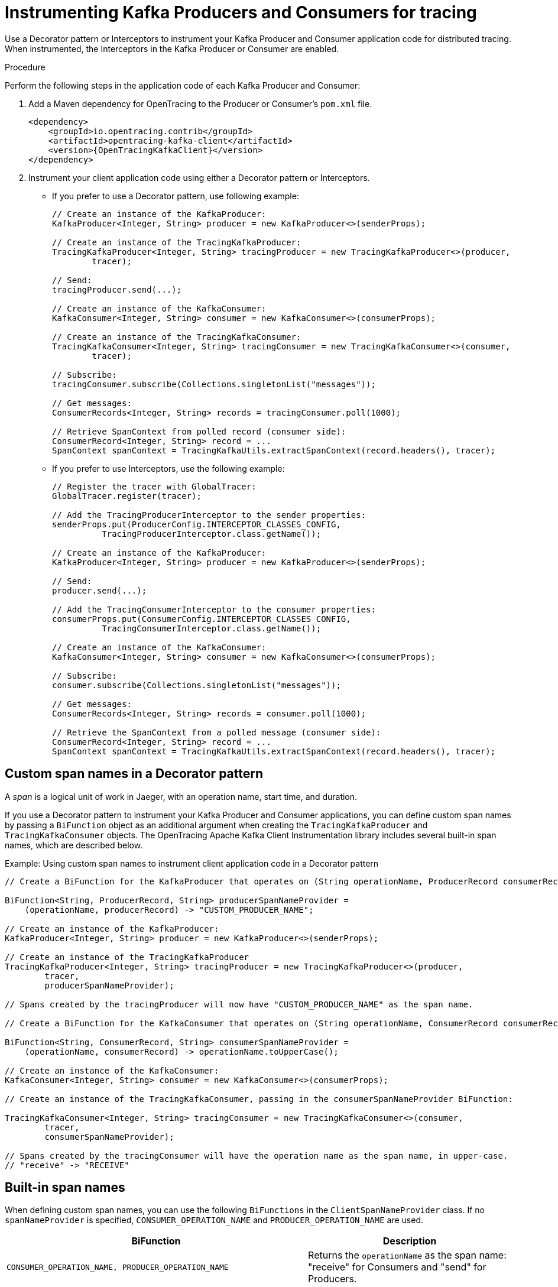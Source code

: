// Module included in the following assemblies:
//
// assembly-instrumenting-kafka-clients-tracers.adoc

[id='proc-instrumenting-producers-consumers-for-opentracing-{context}']
= Instrumenting Kafka Producers and Consumers for tracing

Use a Decorator pattern or Interceptors to instrument your Kafka Producer and Consumer application code for distributed tracing. When instrumented, the Interceptors in the Kafka Producer or Consumer are enabled. 

.Procedure

Perform the following steps in the application code of each Kafka Producer and Consumer:

. Add a Maven dependency for OpenTracing to the Producer or Consumer's `pom.xml` file.
+
[source,xml,subs="attributes+"]
----
<dependency>
    <groupId>io.opentracing.contrib</groupId>
    <artifactId>opentracing-kafka-client</artifactId>
    <version>{OpenTracingKafkaClient}</version>
</dependency>
----

. Instrument your client application code using either a Decorator pattern or Interceptors.

* If you prefer to use a Decorator pattern, use following example:
+
[source,java,subs=attributes+]
----
// Create an instance of the KafkaProducer:
KafkaProducer<Integer, String> producer = new KafkaProducer<>(senderProps);

// Create an instance of the TracingKafkaProducer:
TracingKafkaProducer<Integer, String> tracingProducer = new TracingKafkaProducer<>(producer, 
        tracer);

// Send:
tracingProducer.send(...);

// Create an instance of the KafkaConsumer:
KafkaConsumer<Integer, String> consumer = new KafkaConsumer<>(consumerProps);

// Create an instance of the TracingKafkaConsumer:
TracingKafkaConsumer<Integer, String> tracingConsumer = new TracingKafkaConsumer<>(consumer, 
        tracer);

// Subscribe:
tracingConsumer.subscribe(Collections.singletonList("messages"));

// Get messages:
ConsumerRecords<Integer, String> records = tracingConsumer.poll(1000);

// Retrieve SpanContext from polled record (consumer side):
ConsumerRecord<Integer, String> record = ...
SpanContext spanContext = TracingKafkaUtils.extractSpanContext(record.headers(), tracer);
----

* If you prefer to use Interceptors, use the following example:
+
[source,java,subs=attributes+]
----
// Register the tracer with GlobalTracer:
GlobalTracer.register(tracer);

// Add the TracingProducerInterceptor to the sender properties:
senderProps.put(ProducerConfig.INTERCEPTOR_CLASSES_CONFIG, 
          TracingProducerInterceptor.class.getName());

// Create an instance of the KafkaProducer:
KafkaProducer<Integer, String> producer = new KafkaProducer<>(senderProps);

// Send:
producer.send(...);

// Add the TracingConsumerInterceptor to the consumer properties:
consumerProps.put(ConsumerConfig.INTERCEPTOR_CLASSES_CONFIG,
          TracingConsumerInterceptor.class.getName());

// Create an instance of the KafkaConsumer:
KafkaConsumer<Integer, String> consumer = new KafkaConsumer<>(consumerProps);

// Subscribe:
consumer.subscribe(Collections.singletonList("messages"));

// Get messages:
ConsumerRecords<Integer, String> records = consumer.poll(1000);

// Retrieve the SpanContext from a polled message (consumer side):
ConsumerRecord<Integer, String> record = ...
SpanContext spanContext = TracingKafkaUtils.extractSpanContext(record.headers(), tracer);

----

== Custom span names in a Decorator pattern

A __span__ is a logical unit of work in Jaeger, with an operation name, start time, and duration. 

If you use a Decorator pattern to instrument your Kafka Producer and Consumer applications, you can define custom span names by passing a `BiFunction` object as an additional argument when creating the `TracingKafkaProducer` and `TracingKafkaConsumer` objects. The OpenTracing Apache Kafka Client Instrumentation library includes several built-in span names, which are described below.

.Example: Using custom span names to instrument client application code in a Decorator pattern

[source,java,subs=attributes+]
----
// Create a BiFunction for the KafkaProducer that operates on (String operationName, ProducerRecord consumerRecord) and returns a String to be used as the name:

BiFunction<String, ProducerRecord, String> producerSpanNameProvider =
    (operationName, producerRecord) -> "CUSTOM_PRODUCER_NAME";

// Create an instance of the KafkaProducer:
KafkaProducer<Integer, String> producer = new KafkaProducer<>(senderProps);

// Create an instance of the TracingKafkaProducer
TracingKafkaProducer<Integer, String> tracingProducer = new TracingKafkaProducer<>(producer, 
        tracer,
        producerSpanNameProvider);

// Spans created by the tracingProducer will now have "CUSTOM_PRODUCER_NAME" as the span name.

// Create a BiFunction for the KafkaConsumer that operates on (String operationName, ConsumerRecord consumerRecord) and returns a String to be used as the name:

BiFunction<String, ConsumerRecord, String> consumerSpanNameProvider =
    (operationName, consumerRecord) -> operationName.toUpperCase();

// Create an instance of the KafkaConsumer:
KafkaConsumer<Integer, String> consumer = new KafkaConsumer<>(consumerProps);

// Create an instance of the TracingKafkaConsumer, passing in the consumerSpanNameProvider BiFunction:

TracingKafkaConsumer<Integer, String> tracingConsumer = new TracingKafkaConsumer<>(consumer, 
        tracer,
        consumerSpanNameProvider);

// Spans created by the tracingConsumer will have the operation name as the span name, in upper-case.
// "receive" -> "RECEIVE"
----

== Built-in span names

When defining custom span names, you can use the following `BiFunctions` in the `ClientSpanNameProvider` class. If no `spanNameProvider` is specified, `CONSUMER_OPERATION_NAME` and `PRODUCER_OPERATION_NAME` are used.

[%autowidth,cols="2*",options="header",stripes="none",separator=¦]
|===

¦BiFunction
¦Description

m¦CONSUMER_OPERATION_NAME, PRODUCER_OPERATION_NAME
¦Returns the `operationName` as the span name: "receive" for Consumers and "send" for Producers.

m¦CONSUMER_PREFIXED_OPERATION_NAME(String prefix), PRODUCER_PREFIXED_OPERATION_NAME(String prefix)
¦Returns a String concatenation of `prefix` and `operationName`.

m¦CONSUMER_TOPIC, PRODUCER_TOPIC
¦Returns the name of the topic that the message was sent to or retrieved from in the format `(record.topic())`.

m¦PREFIXED_CONSUMER_TOPIC(String prefix), PREFIXED_PRODUCER_TOPIC(String prefix)
¦Returns a String concatenation of `prefix` and the topic name in the format `(record.topic())`.

m¦CONSUMER_OPERATION_NAME_TOPIC, PRODUCER_OPERATION_NAME_TOPIC
¦Returns the operation name and the topic name: `"operationName - record.topic()"`.

m¦CONSUMER_PREFIXED_OPERATION_NAME_TOPIC(String prefix), PRODUCER_PREFIXED_OPERATION_NAME_TOPIC(String prefix)
¦Returns a String concatenation of `prefix` and `"operationName - record.topic()"`.

|===